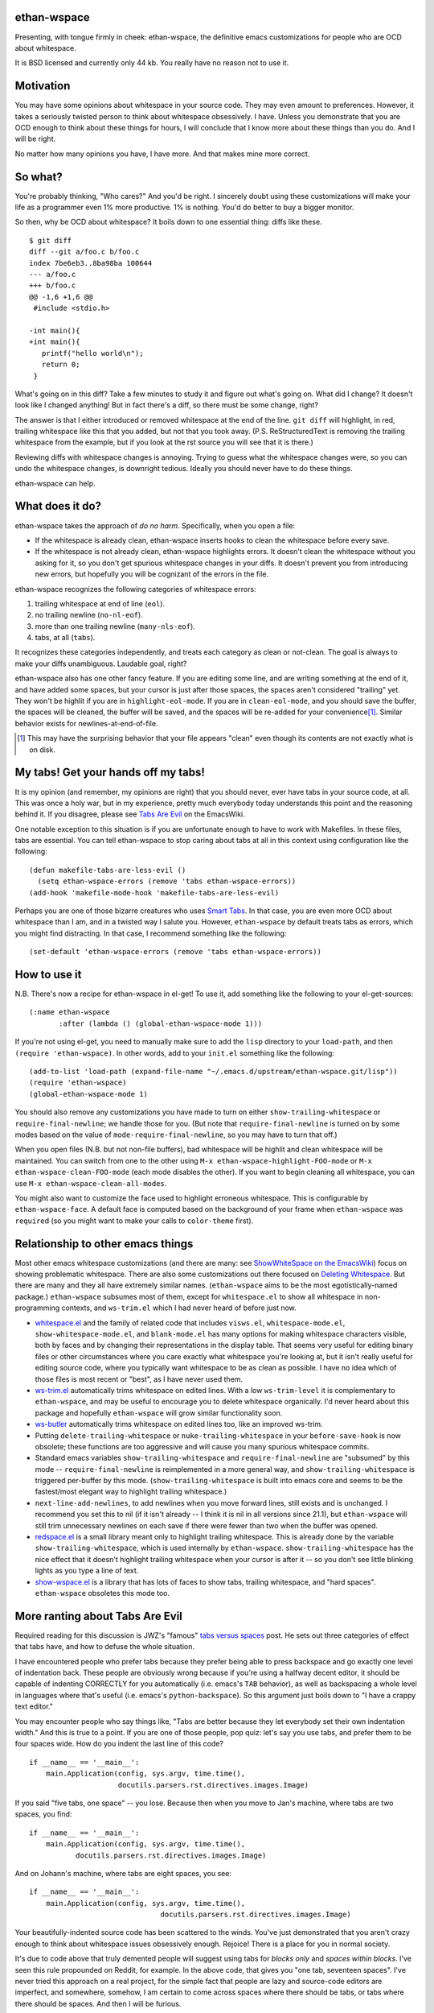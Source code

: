 ethan-wspace
============

Presenting, with tongue firmly in cheek: ethan-wspace, the definitive
emacs customizations for people who are OCD about whitespace.

It is BSD licensed and currently only 44 kb.  You really have no
reason not to use it.

Motivation
==========

You may have some opinions about whitespace in your source code. They
may even amount to preferences. However, it takes a seriously twisted
person to think about whitespace obsessively. I have. Unless you
demonstrate that you are OCD enough to think about these things for
hours, I will conclude that I know more about these things than you
do. And I will be right.

No matter how many opinions you have, I have more. And that makes mine
more correct.

So what?
========

You're probably thinking, "Who cares?" And you'd be right. I sincerely
doubt using these customizations will make your life as a programmer
even 1% more productive. 1% is nothing. You'd do better to buy a
bigger monitor.

So then, why be OCD about whitespace? It boils down to one essential
thing: diffs like these.

::

    $ git diff
    diff --git a/foo.c b/foo.c
    index 7be6eb3..8ba98ba 100644
    --- a/foo.c
    +++ b/foo.c
    @@ -1,6 +1,6 @@
     #include <stdio.h>

    -int main(){
    +int main(){  
       printf("hello world\n");
       return 0;
     }

What's going on in this diff? Take a few minutes to study it and figure out what's going on. What did I change? It doesn't look like I changed anything! But in fact there's a diff, so there must be some change, right?

The answer is that I either introduced or removed whitespace at the end of the line. ``git diff`` will highlight, in red, trailing whitespace like this that you added, but not that you took away. (P.S. ReStructuredText is removing the trailing whitespace from the example, but if you look at the rst source you will see that it is there.)

Reviewing diffs with whitespace changes is annoying. Trying to guess what the whitespace changes were, so you can undo the whitespace changes, is downright tedious. Ideally you should never have to do these things.

ethan-wspace can help.

What does it do?
================

ethan-wspace takes the approach of *do no harm*. Specifically, when you open a file:

- If the whitespace is already clean, ethan-wspace inserts hooks to
  clean the whitespace before every save.

- If the whitespace is not already clean, ethan-wspace highlights
  errors. It doesn't clean the whitespace without you asking for it,
  so you don't get spurious whitespace changes in your diffs. It
  doesn't prevent you from introducing new errors, but hopefully you
  will be cognizant of the errors in the file.

ethan-wspace recognizes the following categories of whitespace errors:

1. trailing whitespace at end of line (``eol``).

2. no trailing newline (``no-nl-eof``).

3. more than one trailing newline (``many-nls-eof``).

4. tabs, at all (``tabs``).

It recognizes these categories independently, and treats each category
as clean or not-clean. The goal is always to make your diffs
unambiguous. Laudable goal, right?

ethan-wspace also has one other fancy feature. If you are editing some
line, and are writing something at the end of it, and have added some
spaces, but your cursor is just after those spaces, the spaces aren't
considered "trailing" yet. They won't be highlit if you are in
``highlight-eol-mode``. If you are in ``clean-eol-mode``, and you
should save the buffer, the spaces will be cleaned, the buffer will be
saved, and the spaces will be re-added for your convenience\
[1]_. Similar behavior exists for newlines-at-end-of-file.

.. [1] This may have the surprising behavior that your file appears
       "clean" even though its contents are not exactly what is on
       disk.

My tabs! Get your hands off my tabs!
====================================

It is my opinion (and remember, my opinions are right) that you should
never, ever have tabs in your source code, at all. This was once a
holy war, but in my experience, pretty much everybody today
understands this point and the reasoning behind it. If you disagree,
please see `Tabs Are Evil
<http://www.emacswiki.org/emacs/TabsAreEvil>`_ on the EmacsWiki.

One notable exception to this situation is if you are unfortunate
enough to have to work with Makefiles. In these files, tabs are
essential. You can tell ethan-wspace to stop caring about tabs at all
in this context using configuration like the following::

    (defun makefile-tabs-are-less-evil ()
      (setq ethan-wspace-errors (remove 'tabs ethan-wspace-errors))
    (add-hook 'makefile-mode-hook 'makefile-tabs-are-less-evil)

Perhaps you are one of those bizarre creatures who uses `Smart Tabs
<http://www.emacswiki.org/emacs/SmartTabs>`_. In that case, you are
even more OCD about whitespace than I am, and in a twisted way I
salute you. However, ``ethan-wspace`` by default treats tabs as
errors, which you might find distracting. In that case, I recommend
something like the following::

    (set-default 'ethan-wspace-errors (remove 'tabs ethan-wspace-errors))

How to use it
=============

N.B. There's now a recipe for ethan-wspace in el-get!  To use it, add
something like the following to your el-get-sources::

    (:name ethan-wspace
           :after (lambda () (global-ethan-wspace-mode 1)))

If you're not using el-get, you need to manually make sure to add the
``lisp`` directory to your ``load-path``, and then ``(require
'ethan-wspace)``. In other words, add to your ``init.el`` something
like the following::

    (add-to-list 'load-path (expand-file-name "~/.emacs.d/upstream/ethan-wspace.git/lisp"))
    (require 'ethan-wspace)
    (global-ethan-wspace-mode 1)

You should also remove any customizations you have made to turn on
either ``show-trailing-whitespace`` or ``require-final-newline``; we
handle those for you. (But note that ``require-final-newline`` is
turned on by some modes based on the value of
``mode-require-final-newline``, so you may have to turn that off.)

When you open files (N.B. but not non-file buffers), bad whitespace
will be highlit and clean whitespace will be maintained. You can
switch from one to the other using ``M-x
ethan-wspace-highlight-FOO-mode`` or ``M-x
ethan-wspace-clean-FOO-mode`` (each mode disables the other).  If you
want to begin cleaning all whitespace, you can use ``M-x
ethan-wspace-clean-all-modes``.

You might also want to customize the face used to highlight erroneous
whitespace. This is configurable by ``ethan-wspace-face``. A default
face is computed based on the background of your frame when
``ethan-wspace`` was ``require``\ d (so you might want to make your
calls to ``color-theme`` first).

Relationship to other emacs things
==================================

Most other emacs whitespace customizations (and there are many: see
`ShowWhiteSpace on the EmacsWiki
<http://www.emacswiki.org/emacs/ShowWhiteSpace>`_) focus on showing
problematic whitespace. There are also some customizations out there
focused on `Deleting Whitespace
<http://www.emacswiki.org/emacs/DeletingWhitespace>`_. But there are
many and they all have extremely similar names. (``ethan-wspace`` aims
to be the most egotistically-named package.) ``ethan-wspace`` subsumes most of them, except for ``whitespace.el`` to show all whitespace in non-programming contexts, and ``ws-trim.el`` which I had never heard of before just now.

* `whitespace.el <http://www.emacswiki.org/emacs/WhiteSpace>`_ and the
  family of related code that includes ``visws.el``,
  ``whitespace-mode.el``, ``show-whitespace-mode.el``, and
  ``blank-mode.el`` has many options for making whitespace characters
  visible, both by faces and by changing their representations in the
  display table. That seems very useful for editing binary files or
  other circumstances where you care exactly what whitespace you're
  looking at, but it isn't really useful for editing source code,
  where you typically want whitespace to be as clean as possible. I
  have no idea which of those files is most recent or "best", as I
  have never used them.

* `ws-trim.el <ftp://ftp.lysator.liu.se/pub/emacs/ws-trim.el>`_
  automatically trims whitespace on edited lines. With a low
  ``ws-trim-level`` it is complementary to ``ethan-wspace``, and may
  be useful to encourage you to delete whitespace organically. I'd
  never heard about this package and hopefully ``ethan-wspace`` will
  grow similar functionality soon.

* `ws-butler <https://github.com/lewang/ws-butler>`_ automatically
  trims whitespace on edited lines too, like an improved ws-trim.

* Putting ``delete-trailing-whitespace`` or
  ``nuke-trailing-whitespace`` in your ``before-save-hook`` is now
  obsolete; these functions are too aggressive and will cause you many
  spurious whitespace commits.

* Standard emacs variables ``show-trailing-whitespace`` and
  ``require-final-newline`` are "subsumed" by this mode --
  ``require-final-newline`` is reimplemented in a more general way,
  and ``show-trailing-whitespace`` is triggered per-buffer by this
  mode. (``show-trailing-whitespace`` is built into emacs core and
  seems to be the fastest/most elegant way to highlight trailing whitespace.)

* ``next-line-add-newlines``, to add newlines when you move forward
  lines, still exists and is unchanged. I recommend you set this to
  nil (if it isn't already -- I think it is nil in all versions since
  21.1), but ``ethan-wspace`` will still trim unnecessary newlines on each
  save if there were fewer than two when the buffer was opened.

* `redspace.el <http://www.emacswiki.org/emacs/redspace.el>`_ is a
  small library meant only to highlight trailing whitespace. This is
  already done by the variable ``show-trailing-whitespace``, which is
  used internally by ``ethan-wspace``. ``show-trailing-whitespace``
  has the nice effect that it doesn't highlight trailing whitespace
  when your cursor is after it -- so you don't see little blinking
  lights as you type a line of text.

* `show-wspace.el <http://www.emacswiki.org/emacs/show-wspace.el>`_ is
  a library that has lots of faces to show tabs, trailing whitespace,
  and "hard spaces". ``ethan-wspace`` obsoletes this mode too.

More ranting about Tabs Are Evil
================================

Required reading for this discussion is JWZ's "famous" `tabs versus
spaces <http://www.jwz.org/doc/tabs-vs-spaces.html>`_ post. He
sets out three categories of effect that tabs have, and how to defuse
the whole situation.

I have encountered people who prefer tabs because they prefer being
able to press backspace and go exactly one level of indentation
back. These people are obviously wrong because if you're using a
halfway decent editor, it should be capable of indenting CORRECTLY for
you automatically (i.e. emacs's ``TAB`` behavior), as well as
backspacing a whole level in languages where that's useful
(i.e. emacs's ``python-backspace``). So this argument just boils down
to "I have a crappy text editor."

You may encounter people who say things like, "Tabs are better because
they let everybody set their own indentation width." And this is true
to a point. If you are one of those people, pop quiz: let's say you
use tabs, and prefer them to be four spaces wide. How do you indent
the last line of this code?

::

    if __name__ == '__main__':
        main.Application(config, sys.argv, time.time(),
                         docutils.parsers.rst.directives.images.Image)

If you said "five tabs, one space" -- you lose. Because then when you move to Jan's machine, where tabs are two spaces, you find::

    if __name__ == '__main__':
        main.Application(config, sys.argv, time.time(),
               docutils.parsers.rst.directives.images.Image)

And on Johann's machine, where tabs are eight spaces, you see::

    if __name__ == '__main__':
        main.Application(config, sys.argv, time.time(),
                                   docutils.parsers.rst.directives.images.Image)

Your beautifully-indented source code has been scattered to the
winds. You've just demonstrated that you aren't crazy enough to think
about whitespace issues obsessively enough. Rejoice! There is a place
for you in normal society.

It's due to code above that truly demented people will suggest using
tabs for *blocks only* and *spaces within blocks*. I've seen this rule
propounded on Reddit, for example. In the above code, that gives you
"one tab, seventeen spaces". I've never tried this approach on a
real project, for the simple fact that people are lazy and source-code
editors are imperfect, and somewhere, somehow, I am certain to come
across spaces where there should be tabs, or tabs where there should
be spaces. And then I will be furious.

(If I worked on a project with a team of sharpshooter programmers who
all agreed on the tabs-for-scope-plus-spaces-for-alignment rule, I'd
investigate configuring emacs to do this. But until then I rely on the
far easier expedient of just outlawing tabs in source code entirely
and consigning them to the dustbin of history.)

